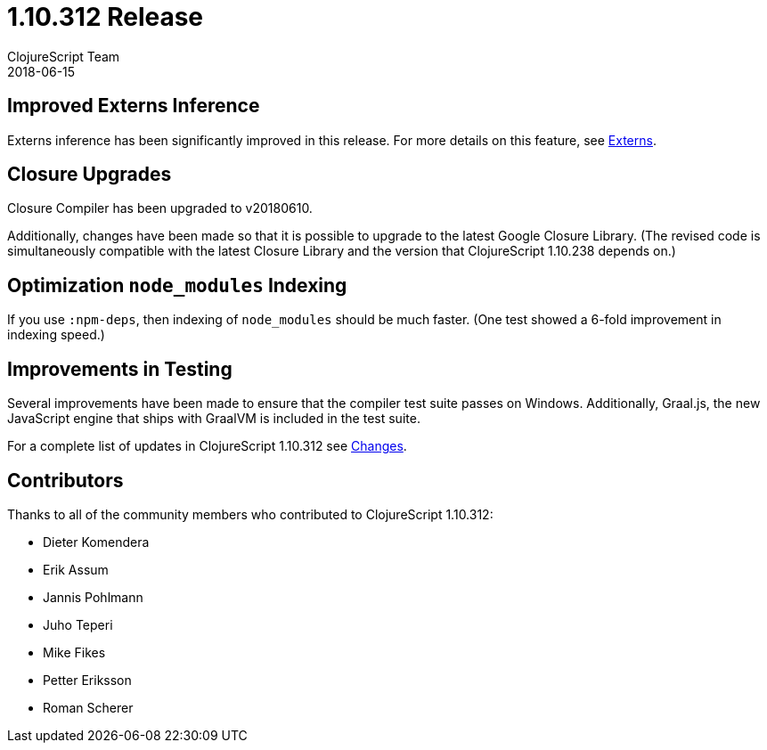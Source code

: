= 1.10.312 Release
ClojureScript Team
2018-06-15
:jbake-type: post

ifdef::env-github,env-browser[:outfilesuffix: .adoc]

## Improved Externs Inference

Externs inference has been significantly improved in this release. For more details on this feature, see https://clojurescript.org/guides/externs[Externs].

## Closure Upgrades

Closure Compiler has been upgraded to v20180610.

Additionally, changes have been made so that it is possible to upgrade to the latest Google Closure Library. (The revised code is simultaneously compatible with the latest Closure Library and the version that ClojureScript 1.10.238 depends on.)

## Optimization `node_modules` Indexing

If you use `:npm-deps`, then indexing of `node_modules` should be much faster. (One test showed a 6-fold improvement in indexing speed.)

## Improvements in Testing

Several improvements have been made to ensure that the compiler test suite passes on Windows. Additionally, Graal.js, the new JavaScript engine that ships with GraalVM is included in the test suite.

For a complete list of updates in ClojureScript 1.10.312 see
https://github.com/clojure/clojurescript/blob/master/changes.md#110312[Changes].

## Contributors

Thanks to all of the community members who contributed to ClojureScript 1.10.312:

* Dieter Komendera
* Erik Assum
* Jannis Pohlmann
* Juho Teperi
* Mike Fikes
* Petter Eriksson
* Roman Scherer
